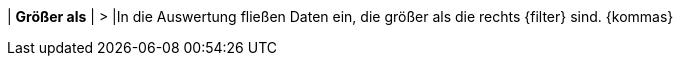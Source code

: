 | *Größer als*
| >
|In die Auswertung fließen Daten ein, die größer als die rechts {filter} sind. {kommas}
